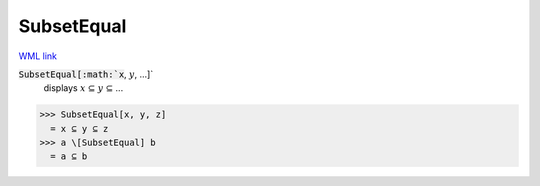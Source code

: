 SubsetEqual
===========

`WML link <https://reference.wolfram.com/language/ref/SubsetEqual.html>`_


:code:`SubsetEqual[:math:`x`, :math:`y`, ...]`
    displays :math:`x` ⊆ :math:`y` ⊆ ...





>>> SubsetEqual[x, y, z]
  = x ⊆ y ⊆ z
>>> a \[SubsetEqual] b
  = a ⊆ b
